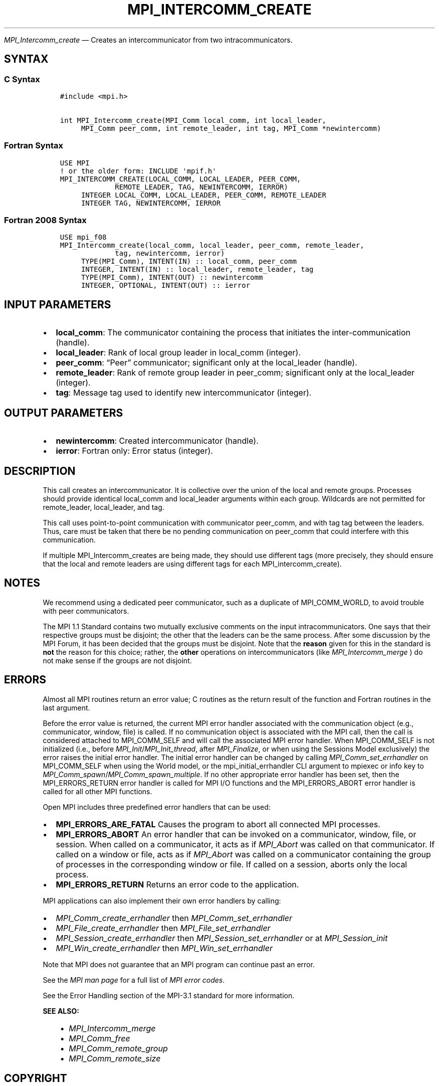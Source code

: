 .\" Man page generated from reStructuredText.
.
.TH "MPI_INTERCOMM_CREATE" "3" "Apr 08, 2024" "" "Open MPI"
.
.nr rst2man-indent-level 0
.
.de1 rstReportMargin
\\$1 \\n[an-margin]
level \\n[rst2man-indent-level]
level margin: \\n[rst2man-indent\\n[rst2man-indent-level]]
-
\\n[rst2man-indent0]
\\n[rst2man-indent1]
\\n[rst2man-indent2]
..
.de1 INDENT
.\" .rstReportMargin pre:
. RS \\$1
. nr rst2man-indent\\n[rst2man-indent-level] \\n[an-margin]
. nr rst2man-indent-level +1
.\" .rstReportMargin post:
..
.de UNINDENT
. RE
.\" indent \\n[an-margin]
.\" old: \\n[rst2man-indent\\n[rst2man-indent-level]]
.nr rst2man-indent-level -1
.\" new: \\n[rst2man-indent\\n[rst2man-indent-level]]
.in \\n[rst2man-indent\\n[rst2man-indent-level]]u
..
.sp
\fI\%MPI_Intercomm_create\fP — Creates an intercommunicator from two
intracommunicators.
.SH SYNTAX
.SS C Syntax
.INDENT 0.0
.INDENT 3.5
.sp
.nf
.ft C
#include <mpi.h>

int MPI_Intercomm_create(MPI_Comm local_comm, int local_leader,
     MPI_Comm peer_comm, int remote_leader, int tag, MPI_Comm *newintercomm)
.ft P
.fi
.UNINDENT
.UNINDENT
.SS Fortran Syntax
.INDENT 0.0
.INDENT 3.5
.sp
.nf
.ft C
USE MPI
! or the older form: INCLUDE \(aqmpif.h\(aq
MPI_INTERCOMM_CREATE(LOCAL_COMM, LOCAL_LEADER, PEER_COMM,
             REMOTE_LEADER, TAG, NEWINTERCOMM, IERROR)
     INTEGER LOCAL_COMM, LOCAL_LEADER, PEER_COMM, REMOTE_LEADER
     INTEGER TAG, NEWINTERCOMM, IERROR
.ft P
.fi
.UNINDENT
.UNINDENT
.SS Fortran 2008 Syntax
.INDENT 0.0
.INDENT 3.5
.sp
.nf
.ft C
USE mpi_f08
MPI_Intercomm_create(local_comm, local_leader, peer_comm, remote_leader,
             tag, newintercomm, ierror)
     TYPE(MPI_Comm), INTENT(IN) :: local_comm, peer_comm
     INTEGER, INTENT(IN) :: local_leader, remote_leader, tag
     TYPE(MPI_Comm), INTENT(OUT) :: newintercomm
     INTEGER, OPTIONAL, INTENT(OUT) :: ierror
.ft P
.fi
.UNINDENT
.UNINDENT
.SH INPUT PARAMETERS
.INDENT 0.0
.IP \(bu 2
\fBlocal_comm\fP: The communicator containing the process that initiates the inter\-communication (handle).
.IP \(bu 2
\fBlocal_leader\fP: Rank of local group leader in local_comm (integer).
.IP \(bu 2
\fBpeer_comm\fP: “Peer” communicator; significant only at the local_leader (handle).
.IP \(bu 2
\fBremote_leader\fP: Rank of remote group leader in peer_comm; significant only at the local_leader (integer).
.IP \(bu 2
\fBtag\fP: Message tag used to identify new intercommunicator (integer).
.UNINDENT
.SH OUTPUT PARAMETERS
.INDENT 0.0
.IP \(bu 2
\fBnewintercomm\fP: Created intercommunicator (handle).
.IP \(bu 2
\fBierror\fP: Fortran only: Error status (integer).
.UNINDENT
.SH DESCRIPTION
.sp
This call creates an intercommunicator. It is collective over the union
of the local and remote groups. Processes should provide identical
local_comm and local_leader arguments within each group. Wildcards are
not permitted for remote_leader, local_leader, and tag.
.sp
This call uses point\-to\-point communication with communicator peer_comm,
and with tag tag between the leaders. Thus, care must be taken that
there be no pending communication on peer_comm that could interfere with
this communication.
.sp
If multiple MPI_Intercomm_creates are being made, they should use
different tags (more precisely, they should ensure that the local and
remote leaders are using different tags for each MPI_intercomm_create).
.SH NOTES
.sp
We recommend using a dedicated peer communicator, such as a duplicate of
MPI_COMM_WORLD, to avoid trouble with peer communicators.
.sp
The MPI 1.1 Standard contains two mutually exclusive comments on the
input intracommunicators. One says that their respective groups must be
disjoint; the other that the leaders can be the same process. After some
discussion by the MPI Forum, it has been decided that the groups must be
disjoint. Note that the \fBreason\fP given for this in the standard is
\fBnot\fP the reason for this choice; rather, the \fBother\fP operations on
intercommunicators (like \fI\%MPI_Intercomm_merge\fP ) do not make sense if
the groups are not disjoint.
.SH ERRORS
.sp
Almost all MPI routines return an error value; C routines as the return result
of the function and Fortran routines in the last argument.
.sp
Before the error value is returned, the current MPI error handler associated
with the communication object (e.g., communicator, window, file) is called.
If no communication object is associated with the MPI call, then the call is
considered attached to MPI_COMM_SELF and will call the associated MPI error
handler. When MPI_COMM_SELF is not initialized (i.e., before
\fI\%MPI_Init\fP/\fI\%MPI_Init_thread\fP, after \fI\%MPI_Finalize\fP, or when using the Sessions
Model exclusively) the error raises the initial error handler. The initial
error handler can be changed by calling \fI\%MPI_Comm_set_errhandler\fP on
MPI_COMM_SELF when using the World model, or the mpi_initial_errhandler CLI
argument to mpiexec or info key to \fI\%MPI_Comm_spawn\fP/\fI\%MPI_Comm_spawn_multiple\fP\&.
If no other appropriate error handler has been set, then the MPI_ERRORS_RETURN
error handler is called for MPI I/O functions and the MPI_ERRORS_ABORT error
handler is called for all other MPI functions.
.sp
Open MPI includes three predefined error handlers that can be used:
.INDENT 0.0
.IP \(bu 2
\fBMPI_ERRORS_ARE_FATAL\fP
Causes the program to abort all connected MPI processes.
.IP \(bu 2
\fBMPI_ERRORS_ABORT\fP
An error handler that can be invoked on a communicator,
window, file, or session. When called on a communicator, it
acts as if \fI\%MPI_Abort\fP was called on that communicator. If
called on a window or file, acts as if \fI\%MPI_Abort\fP was called
on a communicator containing the group of processes in the
corresponding window or file. If called on a session,
aborts only the local process.
.IP \(bu 2
\fBMPI_ERRORS_RETURN\fP
Returns an error code to the application.
.UNINDENT
.sp
MPI applications can also implement their own error handlers by calling:
.INDENT 0.0
.IP \(bu 2
\fI\%MPI_Comm_create_errhandler\fP then \fI\%MPI_Comm_set_errhandler\fP
.IP \(bu 2
\fI\%MPI_File_create_errhandler\fP then \fI\%MPI_File_set_errhandler\fP
.IP \(bu 2
\fI\%MPI_Session_create_errhandler\fP then \fI\%MPI_Session_set_errhandler\fP or at \fI\%MPI_Session_init\fP
.IP \(bu 2
\fI\%MPI_Win_create_errhandler\fP then \fI\%MPI_Win_set_errhandler\fP
.UNINDENT
.sp
Note that MPI does not guarantee that an MPI program can continue past
an error.
.sp
See the \fI\%MPI man page\fP for a full list of \fI\%MPI error codes\fP\&.
.sp
See the Error Handling section of the MPI\-3.1 standard for
more information.
.sp
\fBSEE ALSO:\fP
.INDENT 0.0
.INDENT 3.5
.INDENT 0.0
.IP \(bu 2
\fI\%MPI_Intercomm_merge\fP
.IP \(bu 2
\fI\%MPI_Comm_free\fP
.IP \(bu 2
\fI\%MPI_Comm_remote_group\fP
.IP \(bu 2
\fI\%MPI_Comm_remote_size\fP
.UNINDENT
.UNINDENT
.UNINDENT
.SH COPYRIGHT
2003-2024, The Open MPI Community
.\" Generated by docutils manpage writer.
.
